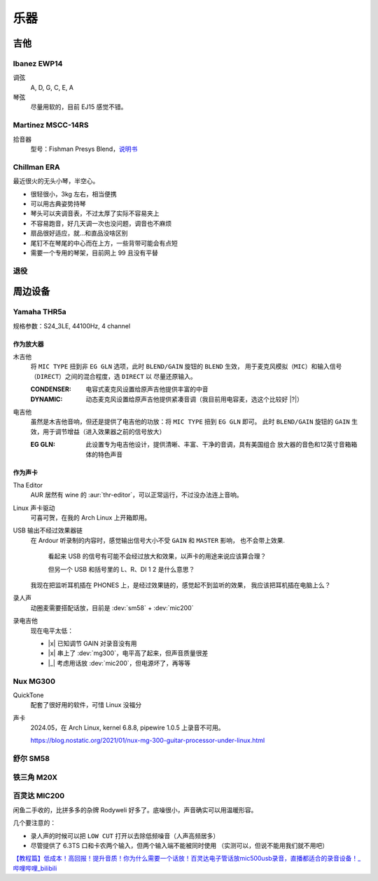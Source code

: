 ====
乐器
====

.. default-role:: dev

吉他
====

Ibanez EWP14
------------

.. dev:: _
   :id: ewp14
   :type: guitar
   :web: https://www.ibanez.com/usa/products/detail/ewp14_2y_08.html
   :startat: 2023

调弦
   A, D, G, C, E, A

琴弦
   尽量用软的，目前 EJ15 感觉不错。

Martinez MSCC-14RS
------------------

.. dev:: _
   :id: mscc-14rs
   :type: guitar
   :web: https://martinezguitars.cn/item/111
   :startat: 2021

拾音器
   型号：Fishman Presys Blend，说明书__

   __ https://www.washburn.com/wp-content/uploads/2018/08/Fishman-presys_blend_user_guide.pdf

Chillman ERA
------------

.. dev:: _
   :id: chillman
   :type: guitar
   :startat: 2024-11

最近很火的无头小琴，半空心。

- 很轻很小，3kg 左右，相当便携
- 可以用古典姿势持琴
- 琴头可以夹调音表，不过太厚了实际不容易夹上
- 不容易跑音，好几天调一次也没问题，调音也不麻烦
- 扇品很好适应，就…和直品没啥区别
- 尾钉不在琴尾的中心而在上方，一些背带可能会有点短
- 需要一个专用的琴架，目前网上 99 且没有平替

退役
----

.. dev:: Yamaha FG730
   :id: fg730
   :type: guitar
   :endat: 2020

.. dev:: Tagima TG530
   :id: tg530
   :type: guitar
   :startat: 2024-02
   :endat: 2024-08

周边设备
========

Yamaha THR5a
------------

.. dev:: _
   :id: thr5a
   :type: amplifier
   :web: https://ca.yamaha.com/en/products/musical_instruments/guitars_basses/amps_accessories/thr/index.html
   :man: https://tw.yamaha.com/files/download/other_assets/1/331521/THR_ZV05630_R1_zh_web.pdf
   :startat: 2023

规格参数：S24_3LE, 44100Hz, 4 channel

作为放大器
~~~~~~~~~~

木吉他
   将 ``MIC TYPE`` 扭到非 ``EG GLN`` 选项，此时 ``BLEND/GAIN`` 旋钮的 ``BLEND`` 生效，
   用于麦克风模拟（``MIC``）和输入信号（``DIRECT``）之间的混合程度，选 ``DIRECT`` 以
   尽量还原输入。

   :CONDENSER: 电容式麦克风设置给原声吉他提供丰富的中音
   :DYNAMIC: 动态麦克风设置给原声吉他提供紧凑音调（我目前用电容麦，选这个比较好 |?|）

电吉他
   虽然是木吉他音响，但还是提供了电吉他的功放：将 ``MIC TYPE`` 扭到 ``EG GLN`` 即可。
   此时 ``BLEND/GAIN`` 旋钮的 ``GAIN`` 生效，用于调节增益（进入效果器之前的信号放大）

   :EG GLN: 此设置专为电吉他设计，提供清晰、丰富、干净的音调，具有美国组合
            放大器的音色和12英寸音箱箱体的特色声音

作为声卡
~~~~~~~~

Tha Editor
   AUR 居然有 wine 的 :aur:`thr-editor`，可以正常运行，不过没办法连上音响。

Linux 声卡驱动
   可喜可贺，在我的 Arch Linux 上开箱即用。
   
USB 输出不经过效果器链
   在 Ardour 听录制的内容时，感觉输出信号大小不受 ``GAIN`` 和 ``MASTER`` 影响，
   也不会带上效果.

   .. figure:: /_images/2024-07-12_225925.png

      看起来 USB 的信号有可能不会经过放大和效果，以声卡的用途来说应该算合理？

      但另一个 USB 和括号里的 L、R、DI 1 2 是什么意思？

   我现在把监听耳机插在 PHONES 上，是经过效果链的，感觉起不到监听的效果，
   我应该把耳机插在电脑上么？

录人声
   动圈麦需要搭配话放，目前是 :dev:`sm58` + :dev:`mic200`

录电吉他
   现在电平太低：

   - |x| 已知调节 GAIN 对录音没有用
   - |x| 串上了 :dev:`mg300`，电平高了起来，但声音质量很差
   - |_| 考虑用话放 :dev:`mic200`，但电源坏了，再等等

Nux MG300
---------

.. dev:: _
   :id: mg300
   :type: pedal
   :web: https://www.nuxaudio.com/mg-300.html
   :man: https://nux.cherubtechnology.com//enclosure/sources/KaMsorxJzHMrJVfr/NUX_MG300_UserManual.pdf

QuickTone
   配套了很好用的软件，可惜 Linux 没福分

声卡
   2024.05，在 Arch Linux, kernel 6.8.8, pipewire 1.0.5 上录音不可用。

   https://blog.nostatic.org/2021/01/nux-mg-300-guitar-processor-under-linux.html

舒尔 SM58
---------

.. dev:: _
   :id: sm58
   :type: mic
   :startat: 2024-05

铁三角 M20X
-----------

.. dev:: _
   :id: ath-m20x
   :startat: 2024-06
   :price: 329CNY

百灵达 MIC200
-------------

.. dev:: _
   :id: mic200
   :startat: 2024-06
   :man: https://mediadl.musictribe.com/media/sys_master/hba/h89/8849972363294.pdf
   :price: 180CNY

闲鱼二手收的，比拼多多的杂牌 Rodyweli 好多了。底噪很小，声音确实可以用温暖形容。

几个要注意的：

- 录人声的时候可以把 ``LOW CUT`` 打开以去除低频噪音（人声高频居多）
- 尽管提供了 6.3TS 口和卡农两个输入，但两个输入端不能被同时使用
  （实测可以，但说不能用我们就不用吧）

`【教程篇】低成本！高回报！提升音质！你为什么需要一个话放！百灵达电子管话放mic500usb录音，直播都适合的录音设备！_哔哩哔哩_bilibili <https://www.bilibili.com/video/BV16Z4y187MQ/>`_
